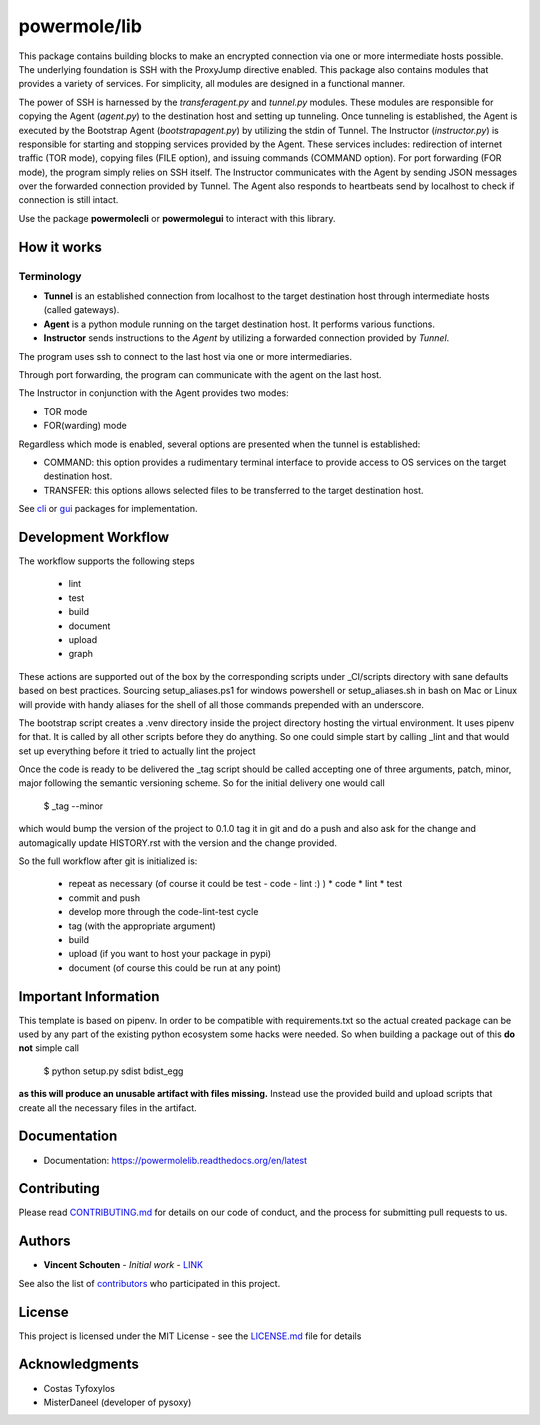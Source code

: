 ===============
powermole/lib
===============

This package contains building blocks to make an encrypted connection via one or more intermediate hosts possible.
The underlying foundation is SSH with the ProxyJump directive enabled.
This package also contains modules that provides a variety of services.
For simplicity, all modules are designed in a functional manner.

The power of SSH is harnessed by the *transferagent.py* and *tunnel.py* modules.
These modules are responsible for copying the Agent (*agent.py*) to the destination host and setting up tunneling.
Once tunneling is established, the Agent is executed by the Bootstrap Agent (*bootstrapagent.py*) by utilizing the stdin of Tunnel.
The Instructor (*instructor.py*) is responsible for starting and stopping services provided by the Agent.
These services includes: redirection of internet traffic (TOR mode), copying files (FILE option), and issuing commands (COMMAND option).
For port forwarding (FOR mode), the program simply relies on SSH itself.
The Instructor communicates with the Agent by sending JSON messages over the forwarded connection provided by Tunnel.
The Agent also responds to heartbeats send by localhost to check if connection is still intact.

Use the package **powermolecli** or **powermolegui** to interact with this library.




How it works
============

Terminology
-----------
* **Tunnel** is an established connection from localhost to the target destination host through intermediate hosts (called gateways).
* **Agent** is a python module running on the target destination host. It performs various functions.
* **Instructor** sends instructions to the *Agent* by utilizing a forwarded connection provided by *Tunnel*.

The program uses ssh to connect to the last host via one or more intermediaries.

.. image:: ../img/illustration_how_it_works_1.png


Through port forwarding, the program can communicate with the agent on the last host.

.. image:: ../img/illustration_how_it_works_2.png


The Instructor in conjunction with the Agent provides two modes:

* TOR mode
* FOR(warding) mode

Regardless which mode is enabled, several options are presented when the tunnel is established:

* COMMAND: this option provides a rudimentary terminal interface to provide access to OS services on the target destination host.
* TRANSFER: this options allows selected files to be transferred to the target destination host.


See `cli <https://github.com/yutanicorp/powermolecli>`_ or `gui <https://github.com/yutanicorp/powermolegui>`_ packages for implementation.


Development Workflow
====================

The workflow supports the following steps

 * lint
 * test
 * build
 * document
 * upload
 * graph

These actions are supported out of the box by the corresponding scripts under _CI/scripts directory with sane defaults based on best practices.
Sourcing setup_aliases.ps1 for windows powershell or setup_aliases.sh in bash on Mac or Linux will provide with handy aliases for the shell of all those commands prepended with an underscore.

The bootstrap script creates a .venv directory inside the project directory hosting the virtual environment. It uses pipenv for that.
It is called by all other scripts before they do anything. So one could simple start by calling _lint and that would set up everything before it tried to actually lint the project

Once the code is ready to be delivered the _tag script should be called accepting one of three arguments, patch, minor, major following the semantic versioning scheme.
So for the initial delivery one would call

    $ _tag --minor

which would bump the version of the project to 0.1.0 tag it in git and do a push and also ask for the change and automagically update HISTORY.rst with the version and the change provided.


So the full workflow after git is initialized is:

 * repeat as necessary (of course it could be test - code - lint :) )
   * code
   * lint
   * test
 * commit and push
 * develop more through the code-lint-test cycle
 * tag (with the appropriate argument)
 * build
 * upload (if you want to host your package in pypi)
 * document (of course this could be run at any point)


Important Information
=====================

This template is based on pipenv. In order to be compatible with requirements.txt so the actual created package can be used by any part of the existing python ecosystem some hacks were needed.
So when building a package out of this **do not** simple call

    $ python setup.py sdist bdist_egg

**as this will produce an unusable artifact with files missing.**
Instead use the provided build and upload scripts that create all the necessary files in the artifact.


Documentation
=============

* Documentation: https://powermolelib.readthedocs.org/en/latest


Contributing
============

Please read `CONTRIBUTING.md <https://gist.github.com/PurpleBooth/b24679402957c63ec426>`_ for details on our code of conduct, and the process for submitting pull requests to us.


Authors
=======

* **Vincent Schouten** - *Initial work* - `LINK <https://github.com/powermolelib>`_

See also the list of `contributors <https://github.com/your/project/contributors>`_ who participated in this project.


License
=======

This project is licensed under the MIT License - see the `LICENSE.md <LICENSE.md>`_ file for details


Acknowledgments
===============

* Costas Tyfoxylos
* MisterDaneel (developer of pysoxy)

